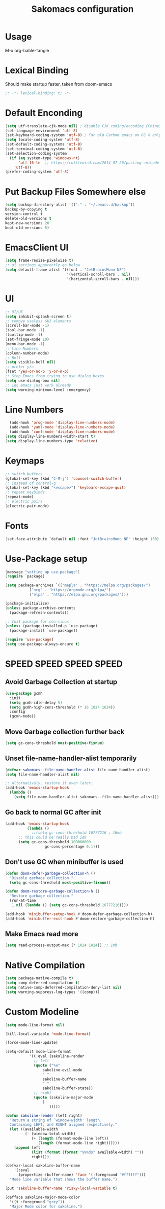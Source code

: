 #+title: Sakomacs configuration
#+PROPERTY: header-args:emacs-lisp :tangle ./init.el
* Usage
M-x org-bable-tangle
* Lexical Binding
Should make startup faster, taken from doom-emacs
#+begin_src emacs-lisp
;; -*- lexical-binding: t; -*-
#+end_src
* Default Enconding
#+begin_src emacs-lisp
  (setq utf-translate-cjk-mode nil) ; disable CJK coding/encoding (Chinese/Japanese/Korean characters)
  (set-language-environment 'utf-8)
  (set-keyboard-coding-system 'utf-8) ; For old Carbon emacs on OS X only
  (setq locale-coding-system 'utf-8)
  (set-default-coding-systems 'utf-8)
  (set-terminal-coding-system 'utf-8)
  (set-selection-coding-system
    (if (eq system-type 'windows-nt)
        'utf-16-le  ;; https://rufflewind.com/2014-07-20/pasting-unicode-in-emacs-on-windows
      'utf-8))
  (prefer-coding-system 'utf-8)
#+end_src
* Put Backup Files Somewhere else
#+begin_src emacs-lisp
  (setq backup-directory-alist '(("." . "~/.emacs.d/backup"))
  backup-by-copying t
  version-control t     
  delete-old-versions t  
  kept-new-versions 20 
  kept-old-versions 5)
#+end_src

* EmacsClient UI
#+begin_src emacs-lisp
        (setq frame-resize-pixelwise t)
        ;; ui settings apparently go below
        (setq default-frame-alist '((font . "JetBrainsMono NF")
                                    '(vertical-scroll-bars . nil)
                                    '(horizontal-scroll-bars . nil)))

#+end_src
* UI 
#+begin_src emacs-lisp
  ;; UI/UX
  (setq inhibit-splash-screen t)
  ;; remove useless GUI elements
  (scroll-bar-mode -1)
  (tool-bar-mode -1)
  (tooltip-mode -1)
  (set-fringe-mode 10)
  (menu-bar-mode -1)
  ;; Line Numbers
  (column-number-mode)
  ;; Bell
  (setq visible-bell nil)
  ;; prefer y/n
  (fset 'yes-or-no-p 'y-or-n-p)
  ;; Stop Emacs from trying to use dialog boxes.
  (setq use-dialog-box nil)
  ;; idc emacs just work already 
  (setq warning-minimum-level :emergency)
#+end_src
* Line Numbers
#+begin_src emacs-lisp
    (add-hook 'prog-mode 'display-line-numbers-mode)
    (add-hook 'yaml-mode 'display-line-numbers-mode)
    (add-hook 'conf-mode 'display-line-numbers-mode)
  (setq display-line-numbers-width-start t)
  (setq display-line-numbers-type 'relative)
#+end_src
* Keymaps
#+begin_src emacs-lisp
  ;; switch buffers
  (global-set-key (kbd "C-M-j") 'counsel-switch-buffer)
  ;; instead of control-g
  (global-set-key (kbd "<escape>") 'keyboard-escape-quit)
  ;; repeat keybinds
  (repeat-mode)
  ;; electric pairs
  (electric-pair-mode)
#+end_src
* Fonts
#+begin_src emacs-lisp
  (set-face-attribute `default nil :font "JetBrainsMono NF" :height 130)
#+end_src
* Use-Package setup 
#+begin_src emacs-lisp
  (message "setting up use-package")
  (require `package)

  (setq package-archives `(("mepla" . "https://melpa.org/packages/")
  			 ("org" . "https://orgmode.org/elpa/")
  			 ("elpa" . "https://elpa.gnu.org/packages/")))

  (package-initialize)
  (unless package-archive-contents
    (package-refresh-contents))

  ;; Init package for non-linux
  (unless (package-installed-p `use-package)
    (package-install `use-package))

  (require 'use-package)
  (setq use-package-always-ensure t)
#+end_src
* SPEED SPEED SPEED SPEED
** Avoid Garbage Collection at startup
#+begin_src emacs-lisp
  (use-package gcmh
    :init
    (setq gcmh-idle-delay 5)
    (setq gcmh-high-cons-threshold (* 16 1024 1024))
    :config
    (gcmh-mode))
#+end_src
** Move Garbage collection further back
#+begin_src emacs-lisp
(setq gc-cons-threshold most-positive-fixnum)
#+end_src
** Unset file-name-handler-alist temporarily
#+begin_src emacs-lisp
(defvar sakomacs--file-name-handler-alist file-name-handler-alist)
(setq file-name-handler-alist nil)

;; Alternatively, restore it even later:
(add-hook 'emacs-startup-hook
  (lambda ()
    (setq file-name-handler-alist sakomacs--file-name-handler-alist)))
#+end_src
** Go back to normal GC after init
#+begin_src emacs-lisp
  (add-hook 'emacs-startup-hook
            (lambda ()
              ;;(setq gc-cons-threshold 16777216 ; 16mb
  	    ;; this could be really bad idk
  	    (setq gc-cons-threshold 100000000
                    gc-cons-percentage 0.1)))
#+end_src
** Don't use GC when minibuffer is used 
#+begin_src emacs-lisp
(defun doom-defer-garbage-collection-h ()
  "Disable garbage collection."
  (setq gc-cons-threshold most-positive-fixnum))

(defun doom-restore-garbage-collection-h ()
  "Restore garbage collection."
  (run-at-time
   1 nil (lambda () (setq gc-cons-threshold 16777216))))

(add-hook 'minibuffer-setup-hook #'doom-defer-garbage-collection-h)
(add-hook 'minibuffer-exit-hook #'doom-restore-garbage-collection-h)
#+end_src
** Make Emacs read more
#+begin_src emacs-lisp
(setq read-process-output-max (* 1024 1024)) ;; 1mb
#+end_src
* Native Compilation
#+begin_src emacs-lisp
  (setq package-native-compile t)
  (setq comp-deferred-compilation t)
  (setq native-comp-deferred-compilation-deny-list nil)
  (setq warning-suppress-log-types '((comp)))
#+end_src
* Custom Modeline 
#+begin_src emacs-lisp
   (setq mode-line-format nil)

   (kill-local-variable 'mode-line-format)

   (force-mode-line-update)

   (setq-default mode-line-format
     	      '((:eval (sakoline-render
     			;; left
     			(quote ("%e"
     				sakoline-evil-mode
     				" "
     				sakoline-buffer-name
     				" "
     				sakoline-buffer-state))
     			;; right
     			(quote (sakoline-major-mode
     				)
     			       )))))

   (defun sakoline-render (left right)
     "Return a string of `window-width' length.
     Containing LEFT, and RIGHT aligned respectively."
     (let ((available-width
            (- (window-total-width)
               (+ (length (format-mode-line left))
                  (length (format-mode-line right))))))
       (append left
               (list (format (format "%%%ds" available-width) ""))
               right)))

   (defvar-local sakoline-buffer-name
       '(:eval
         (propertize (buffer-name) 'face '(:foreground "#ffffff")))
     "Mode line variable that shows the buffer name.")

   (put 'sakoline-buffer-name 'risky-local-variable t)

   (defface sakoline-major-mode-color
     '((t :foreground "grey"))
     "Major Mode color for sakoline.")

   (defun sakoline--major-mode-name ()
     "Return Capitalized Major Mode"
     (capitalize (symbol-name major-mode)))

   (defvar-local sakoline-major-mode
       '(:eval
         (propertize (sakoline--major-mode-name) 'face 'sakoline-major-mode-color)))

   (put 'sakoline-major-mode 'risky-local-variable t)

   (defface sakoline-evil-visual-color
     '((t :background "#6600cc" :foreground "black"))
     "Evil Visual Color")

   (defface sakoline-evil-normal-color
     '((t :background "#99ff99" :foreground "black"))
     "Evil Visual Color")

   (defface sakoline-evil-insert-color
     '((t :background "#00cc66" :foreground "black"))
     "Evil Visual Color")

   (defface sakoline-evil-emacs-color
     '((t :background "#9900ff" :foreground "black"))
     "Evil Visual Color")

   (defface sakoline-evil-operator-color
     '((t :background "#ff3300" :foreground "black"))
     "Evil Visual Color")

   (defvar-local sakoline-evil-mode 
       '(:eval (cond
                ((eq evil-state 'visual) (propertize " VISUAL " 'face 'sakoline-evil-visual-color ))
                ((eq evil-state 'normal) (propertize " NORMAL " 'face 'sakoline-evil-normal-color ))
                ((eq evil-state 'insert) (propertize " INSERT " 'face 'sakoline-evil-insert-color ))
                ((eq evil-state 'emacs) (propertize " EMACS " 'face 'sakoline-evil-emacs-color ))
                ((eq evil-state 'operator) (propertize " OPERATOR " 'face 'sakoline-evil-operator-color))
       	     "Get current evil mode state")))

   (put 'sakoline-evil-mode 'risky-local-variable t)

   (defface sakoline-buffer-state-readonly
     '((t :foreground "red"))
     "Face for read-only buffer")
   (defface sakoline-buffer-state-modified
     '((t :foreground "orange"))
     "Face for modified buffer")

   (defvar-local sakoline-buffer-state
       '(:eval
         (cond
          (buffer-read-only
         	(propertize ">:("
         		    'face 'sakoline-buffer-state-readonly
         		    'help-echo "buffer is read only"))
          ((buffer-modified-p)
         	(propertize "!!!"
         		    'face 'sakoline-buffer-state-modified)))))

   (put 'sakoline-buffer-state 'risky-local-variable t)

#+end_src
* Packages
** Log state
#+begin_src emacs-lisp
(message "setting up packages")
#+end_src
** Command Log Mode
#+begin_src emacs-lisp
      (use-package command-log-mode
        )
#+end_src
** Command Autocompletion Packages 
#+begin_src emacs-lisp
  ;; better search
  (use-package swiper
    )
  ;; better commands
  (use-package counsel
      )
  ;; autocompletion on commands (?)
  (use-package ivy
    :diminish
    :bind (("C-s" . swiper)
           :map ivy-minibuffer-map
           ("TAB" . ivy-alt-done)	
           ("C-l" . ivy-alt-done)
           ("C-j" . ivy-next-line)
           ("C-k" . ivy-previous-line)
           :map ivy-switch-buffer-map
           ("C-k" . ivy-previous-line)
           ("C-l" . ivy-done)
           ("C-d" . ivy-switch-buffer-kill)
           :map ivy-reverse-i-search-map
           ("C-k" . ivy-previous-line)
           ("C-d" . ivy-reverse-i-search-kill))
    :demand
    :config
    (ivy-mode 1))
  ;; better ivy autocompletion
  (use-package ivy-rich
    :init
    (ivy-rich-mode 1))

  ;; ivy in the middle
  (use-package ivy-posframe
    :init
    (setq ivy-posframe-display-functions-alist '((t . ivy-posframe-display-at-frame-center)))
    :config
    (ivy-posframe-mode 1))

  ;; counsel M+X
  (use-package counsel
    :bind (("M-x" . counsel-M-x)
           ("C-x b" . counsel-ibuffer)
           ("C-x C-f" . counsel-find-file)
           :map minibuffer-local-map
           ("C-r" . 'counsel-minibuffer-history))
    :config
    (setq ivy-inital-inputs-alist nil))
#+end_src
** Custom Themes
#+begin_src emacs-lisp
  ;; (use-package doom-themes
  ;; :ensure t
  ;; :config
  ;; ;; Global settings (defaults)
  ;; (setq doom-themes-enable-bold t    ; if nil, bold is universally disabled
  ;;       doom-themes-enable-italic t) ; if nil, italics is universally disabled
  ;; ;; load the theme
  ;; (load-theme 'doom-monokai-pro t)

  ;; (doom-themes-org-config)

  ;; (doom-themes-treemacs-config)

  ;; ;; Enable flashing mode-line on errors
  ;; (doom-themes-visual-bell-config))

  (use-package timu-macos-theme 
    :config
  (load-theme 'timu-macos t))

#+end_src
** All the Icons (to make doom-themes happy)
#+begin_src emacs-lisp
(use-package all-the-icons)
#+end_src
** Nerd-Fonts (All of the Icons doesnt work for me)
#+begin_src emacs-lisp
(use-package nerd-icons
  :custom
  ;; "Symbols Nerd Font Mono" is the default and is recommended
  ;; but you can use any other Nerd Font if you want
  (nerd-icons-font-family "JetBrainsMono NF")
  )
#+end_src
** Rainbow Delimiters
#+begin_src emacs-lisp
(use-package rainbow-delimiters
  :hook (prog-mode . rainbow-delimiters-mode))
#+end_src
** Keybinding autocompletion
#+begin_src emacs-lisp
  (use-package which-key
    :init (which-key-mode)
    :diminish which-key-mode
    :config
    (setq which-key-idle-delay 1))
#+end_src
** Custom Modeline
#+begin_src emacs-lisp
  ;; (use-package doom-modeline
  ;;   :ensure t
  ;;   :hook (after-init . doom-modeline-mode)
  ;;   :custom ((doom-modeline-height 40)))
#+end_src
** Hide Modeline
#+begin_src emacs-lisp
    (use-package hide-mode-line
      :hook (((treemacs-mode
               eshell-mode shell-mode
               term-mode vterm-mode
               embark-collect-mode
               lsp-ui-imenu-mode
               pdf-annot-list-mode
  	     dashboard-mode) . turn-on-hide-mode-line-mode)
             (dired-mode . turn-off-hide-mode-line-mode)))
#+end_src
** Minor mode menu for modline
#+begin_src emacs-lisp
  (use-package minions
    :hook (doom-modeline-mode . minions-mode))
#+end_src
** Better help menu
#+begin_src emacs-lisp
(use-package helpful
  :custom
  (counsel-describe-function-function #'helpful-callable)
  (counsel-describe-variable-function #'helpful-variable)
  :bind
  ([remap describe-function ] . counsel-describe-function)
  ([remap describe-command] . helpful-command)
  ([remap describe-variable] . counsel-describe-variable)
  ([remap describe-key] . helpful-key))
#+end_src
** Modern selection behavior
#+begin_src emacs-lisp
  (use-package delsel
    :config (delete-selection-mode +1))
#+end_src
** General Leader Key
#+begin_src emacs-lisp
  (use-package general
    :demand t
    :config
    (general-create-definer sakomacs/leader-keys
      :keymaps '(normal insert visual emacs)
      :prefix "SPC"
      :global-prefix "C-SPC")
    (sakomacs/leader-keys
     ;; code
     "c" '(:ignore c :which-key "code")
     "cc" '(compile :which-key "compile")
     "cC" '(recompile :which-key "compile")
     "cX" '(lsp-treeemacs-errors-list :which-ley "list errors")
     ;; toggles
     "t" '(:ignore t :which-key "toggles")
     "tt" '(counsel-load-theme :which-key "choose theme")
     "ts" '(hydra-text-scale/body :which-key "scale text")
     ;; search
     "s" '(:ignore s :which-key "search")
     "sb" '(swiper :which-key "search buffer")
     ;; insert
     "i" '(:ignore i :which-key "insert")
     "ie" '(emoji-search :which-key "Emoji")
     ;; project
     "p" '(:ignore p :which-key "projects")
     "pp" '(projectile-switch-project :which-key "open project")
     "pk" '(projectile-kill-buffers :which-key "close project")
     "pa" '(projectile-add-known-project :which-key "add project")
     "pR" '(projectile-run-project :which-key "run project")
     "pt" '(magit-todos-list :which-key "list project todos")
     "ps" '(projectile-save-project-buffers :which-key "save project")
     "po" '(projectile-find-other-file :which-key "find other file")
     "pg" '(projectile-configure-project :which-key "configure project")
     "pc" '(projectile-compile-project :which-key "compile project")
     ;; open
     "o" '(:ignore o :which-key "open")
     "op" '(treemacs :which-key "treemacs")
     "oP" '(treemacs-find-file :which-key "treemacs find file")
     "oe" '(eshell :which-key "eshell")
     "or" '(elfeed :which-key "rss")
     ;; notes
     "n" '(:ignore o :which-key "notes")
     "na" '(org-agenda :which-key "agenda")
     ;; quit
     "q" '(:ignore q :which-key "quit")
     "qq" '(delete-frame :which-key "close emacs")
     "qK" '(kill-emacs :which-key "quit emacs")
     ;; git
     "g" '(:ignore g :which-key "git")
     "gs" '(magit-status :which-key "status")
     "gc" '(:ignore gc :which-key "create")
     "gcr" '(magit-init :which-key "init repo")
     "gcR" '(magit-clone :which-key "clone repo")
     "gcc" '(magit-commit-create :which-key "commit")
     "gci" '(forge-create-issue :which-key "issue")
     "gcp" '(forge-create-pullreq :which-key "pull request"))) 

#+end_src 
** Dashboard
#+begin_src emacs-lisp
  (use-package dashboard
    :init
    (setq dashboard-display-icons-p t) ;; display icons on both GUI and terminal
    (setq dashboard-icon-type 'nerd-icons) ;; use `nerd-icons' package
    (setq initial-buffer-choice (lambda () (get-buffer-create "*dashboard*")))
    (setq dashboard-center-content t)
    (setq dashboard-projects-backend 'projectile)
    (setq dashboard-startup-banner "~/.emacs.d/dashboard.png")
    (setq dashboard-footer-messages '("i think i have emacs pinky"
                                      "why are we still using lisp again?"
                                      "why is this running on 1/16 threads?!?!?"
                                      "still waiting for multithreaded :)"
                                      "any day now"
                                      "make sure to pray today"
                                      "im literally kanye west"
                                      "please dont break please dont break"
                                      "GNU/Linux/Emacs/???"
                                      "what is a GNU/Linux ?????????????"
                                      "done!"
                                      "remove / for faster emacs on linux"
                                      ""))
    (setq dashboard-items '((recents  . 3)
                            (projects . 3)
                            (agenda . 5)))

    (setq dashboard-image-banner-max-height 200)
    (setq dashboard-image-banner-max-width 300)

    (setq dashboard-page-separator "\n\n")
    (dashboard-setup-startup-hook))
#+end_src
** Evil Mode (vim)
#+begin_src emacs-lisp
  (use-package evil
    :init
    (setq evil-want-integration t)
    (setq evil-want-keybinding nil)
    (setq evil-want-C-u-scroll t)
    (setq evil-want-C-i-jump nil)
    :demand
    :config
    (evil-mode 1)
    (define-key evil-insert-state-map (kbd "C-g") 'evil-normal-state)
    (define-key evil-insert-state-map (kbd "C-h") `evil-delete-backward-char-and-join)

    ;; visual line motion
    (evil-global-set-key 'motion "j" 'evil-next-visual-line)
    (evil-global-set-key 'motion "k" 'evil-previous-visual-line)

    (evil-set-initial-state 'messages-buffer-mode 'normal)
    (evil-set-initial-state 'dashboard-mode 'normal))

  ;; extra things for Evil
  (use-package evil-collection
    :after evil
    :config
    (evil-collection-init))

  ;; commenting
  (use-package evil-commentary
  :after evil
  :diminish
  :config (evil-commentary-mode +1))
#+end_src 
** Hydra for scaling text
#+begin_src emacs-lisp
  (use-package hydra)
  (defhydra hydra-text-scale (:timeout 4)
    "scale text"
    ("j" text-scale-increase "in")
    ("k" text-scale-decrease "out")
    ("f" nil "finished" :exit t))
#+end_src
** Helpful for projects
#+begin_src emacs-lisp
  (use-package projectile
    :diminish projectile-mode
    :demand
    :config (projectile-mode)
    :custom ((projectile-completion-system 'ivy))
    :bind-keymap
    ("C-c p" . projectile-command-map)
    :init
    (when (file-directory-p "~/dev")
      (setq projectile-project-search-path '("~/dev")))
    (setq projectile-switch-project-action #'projectile-dired))

  (use-package counsel-projectile
    :config (counsel-projectile-mode))
#+end_src 
** Org-Mode
#+begin_src emacs-lisp
  (use-package org
    :hook (org-mode . org-indent-mode)
    :config
    (setq org-ellipsis " ↓")
    (setq org-agenda-start-with-log-mode t)
    (setq org-log-done 'time)
    (setq org-log-into-drawer t)

    ;; org habits thing
    (require 'org-habit)
    (add-to-list 'org-modules 'org-habit)
    (setq org-habit-graph-column 60)

    ;; archive thingy i forgot
    (setq org-refile-targets
  	'(("archive.org" :maxlevel . 1)))

    ;; save org buffer before refile
    (advice-add 'org-refile :after 'org-save-all-org-buffers)

    ;; org agenda files
    (setq org-agenda-files
          '("~/org/tasks.org"
            "~/org/school.org"
            "~/org/daily.org"
            "~/org/irl.org"
            "~/org/work.org"))

    ;; Following
    (setq org-return-follows-link  t)

      ;; hide stars except for leader star
    (setq org-hide-leading-stars t)
    (setq org-hide-emphasis-markers nil)

    ;; org mode src thing
    (require 'org-tempo)

    (add-to-list 'org-structure-template-alist '("sh" . "src shell"))
    (add-to-list 'org-structure-template-alist '("el" . "src emacs-lisp"))
    (add-to-list 'org-structure-template-alist '("py" . "src python"))

    (setq org-todo-keywords
  	'((sequence "TODO(t)" "NEXT(n)" "|" "DONE(d!)")
  	  (sequence "BACKLOG(b)" "PLAN(p)" "READY(r)" "ACTIVE(a)" "REVIEW(v)" "WAIT(w@/!)" "HOLD(h)" "|" "COMPLETED(c)" "CANCELED(k@)")))

    (setq org-refile-targets
  	'(("archive.org" :maxlevel . 1)
  	  ("tasks.org" :maxlevel . 1)))

    ;; Save Org buffers after refiling!
    (advice-add 'org-refile :after 'org-save-all-org-buffers)

    (setq org-tag-alist
  	'((:startgroup)
  					; Put mutually exclusive tags here
  	  (:endgroup)
  	  ("@errand" . ?E)
  	  ("@home" . ?H)
  	  ("@work" . ?W)
  	  ("agenda" . ?a)
  	  ("planning" . ?p)
  	  ("publish" . ?P)
  	  ("batch" . ?b)
  	  ("note" . ?n)
  	  ("idea" . ?i)))

    ;; Configure custom agenda views
    (setq org-agenda-custom-commands
  	'(("d" "Dashboard"
  	   ((agenda "" ((org-deadline-warning-days 7)))
  	    (todo "NEXT"
  		  ((org-agenda-overriding-header "Next Tasks")))
  	    (tags-todo "agenda/ACTIVE" ((org-agenda-overriding-header "Active Projects")))))

  	  ("n" "Next Tasks"
  	   ((todo "NEXT"
  		  ((org-agenda-overriding-header "Next Tasks")))))

  	  ("W" "Work Tasks" tags-todo "+work-email")

  	  ;; Low-effort next actions
  	  ("e" tags-todo "+TODO=\"NEXT\"+Effort<15&+Effort>0"
  	   ((org-agenda-overriding-header "Low Effort Tasks")
  	    (org-agenda-max-todos 20)
  	    (org-agenda-files org-agenda-files)))

  	  ("w" "Workflow Status"
  	   ((todo "WAIT"
  		  ((org-agenda-overriding-header "Waiting on External")
  		   (org-agenda-files org-agenda-files)))
  	    (todo "REVIEW"
  		  ((org-agenda-overriding-header "In Review")
  		   (org-agenda-files org-agenda-files)))
  	    (todo "PLAN"
  		  ((org-agenda-overriding-header "In Planning")
  		   (org-agenda-todo-list-sublevels nil)
  		   (org-agenda-files org-agenda-files)))
  	    (todo "BACKLOG"
  		  ((org-agenda-overriding-header "Project Backlog")
  		   (org-agenda-todo-list-sublevels nil)
  		   (org-agenda-files org-agenda-files)))
  	    (todo "READY"
  		  ((org-agenda-overriding-header "Ready for Work")
  		   (org-agenda-files org-agenda-files)))
  	    (todo "ACTIVE"
  		  ((org-agenda-overriding-header "Active Projects")
  		   (org-agenda-files org-agenda-files)))
  	    (todo "COMPLETED"
  		  ((org-agenda-overriding-header "Completed Projects")
  		   (org-agenda-files org-agenda-files)))
  	    (todo "CANC"
  		  ((org-agenda-overriding-header "Cancelled Projects")
  		   (org-agenda-files org-agenda-files)))))))

    (setq org-capture-templates
  	`(("t" "Tasks / Projects")
  	  ("tt" "Task" entry (file+olp "~/Projects/Code/emacs-from-scratch/OrgFiles/Tasks.org" "Inbox")
             "* TODO %?\n  %U\n  %a\n  %i" :empty-lines 1)

  	  ("j" "Journal Entries")
  	  ("jj" "Journal" entry
             (file+olp+datetree "~/Projects/Code/emacs-from-scratch/OrgFiles/Journal.org")
             "\n* %<%I:%M %p> - Journal :journal:\n\n%?\n\n"
             ;; ,(dw/read-file-as-string "~/Notes/Templates/Daily.org")
             :clock-in :clock-resume
             :empty-lines 1))))
#+end_src
** Org Mode Beautifers 
*** Olivetti
#+begin_src emacs-lisp
  (use-package olivetti
    :hook (org-mode . (lambda () (interactive) (olivetti-mode) (olivetti-set-width 100))))
#+end_src
** Org-Roam
#+begin_src emacs-lisp
  (use-package org-roam
  :custom
  (org-roam-directory "~/org/notes")
  :bind (("C-c n l" . org-roam-buffer-toggle)
         ("C-c n f" . org-roam-node-find)
         ("C-c n i" . org-roam-node-insert))
  :config
  (org-roam-setup))
#+end_src
** Treemacs
#+begin_src emacs-lisp
  (use-package treemacs
    :defer t
    :init
    (with-eval-after-load 'winum
      (define-key winum-keymap (kbd "M-0") #'treemacs-select-window))
    :config
    (progn
      (setq treemacs-collapse-dirs                   (if treemacs-python-executable 3 0)
            treemacs-deferred-git-apply-delay        0.5
            treemacs-directory-name-transformer      #'identity
            treemacs-display-in-side-window          t
            treemacs-eldoc-display                   'simple
            treemacs-file-event-delay                2000
            treemacs-file-extension-regex            treemacs-last-period-regex-value
            treemacs-file-follow-delay               0.2
            treemacs-file-name-transformer           #'identity
            treemacs-follow-after-init               t
            treemacs-expand-after-init               t
            treemacs-find-workspace-method           'find-for-file-or-pick-first
            treemacs-git-command-pipe                ""
            treemacs-goto-tag-strategy               'refetch-index
            treemacs-header-scroll-indicators        '(nil . "^^^^^^")
            treemacs-hide-dot-git-directory          t
            treemacs-indentation                     2
            treemacs-indentation-string              " "
            treemacs-is-never-other-window           nil
            treemacs-max-git-entries                 5000
            treemacs-missing-project-action          'ask
            treemacs-move-forward-on-expand          nil
            treemacs-no-png-images                   nil
            treemacs-no-delete-other-windows         t
            treemacs-project-follow-cleanup          nil
            treemacs-persist-file                    (expand-file-name ".cache/treemacs-persist" user-emacs-directory)
            treemacs-position                        'left
            treemacs-read-string-input               'from-child-frame
            treemacs-recenter-distance               0.1
            treemacs-recenter-after-file-follow      nil
            treemacs-recenter-after-tag-follow       nil
            treemacs-recenter-after-project-jump     'always
            treemacs-recenter-after-project-expand   'on-distance
            treemacs-litter-directories              '("/node_modules" "/.venv" "/.cask")
            treemacs-project-follow-into-home        nil
            treemacs-show-cursor                     nil
            treemacs-show-hidden-files               t
            treemacs-silent-filewatch                nil
            treemacs-silent-refresh                  nil
            treemacs-sorting                         'alphabetic-asc
            treemacs-select-when-already-in-treemacs 'move-back
            treemacs-space-between-root-nodes        t
            treemacs-tag-follow-cleanup              t
            treemacs-tag-follow-delay                1.5
            treemacs-text-scale                      nil
            treemacs-user-mode-line-format           nil
            treemacs-user-header-line-format         nil
            treemacs-wide-toggle-width               70
            treemacs-width                           35
            treemacs-width-increment                 1
            treemacs-width-is-initially-locked       t
            treemacs-workspace-switch-cleanup        nil)

      ;; The default width and height of the icons is 22 pixels. If you are
      ;; using a Hi-DPI display, uncomment this to double the icon size.
      ;;(treemacs-resize-icons 44)

      (treemacs-follow-mode t)
      (treemacs-tag-follow-mode t)
      (treemacs-project-follow-mode t)
      (treemacs-filewatch-mode t)
      (treemacs-fringe-indicator-mode 'always)
      (when treemacs-python-executable
        (treemacs-git-commit-diff-mode t))

      (pcase (cons (not (null (executable-find "git")))
                   (not (null treemacs-python-executable)))
        (`(t . t)
         (treemacs-git-mode 'deferred))
        (`(t . _)
         (treemacs-git-mode 'simple)))

      (treemacs-hide-gitignored-files-mode nil))
    :bind
    (:map global-map
          ("M-0"       . treemacs-select-window)
          ("C-x t 1"   . treemacs-delete-other-windows)
          ("C-x t d"   . treemacs-select-directory)
          ("C-x t B"   . treemacs-bookmark)
          ("C-x t C-t" . treemacs-find-file)
          ("C-x t M-t" . treemacs-find-tag)))

  (use-package treemacs-evil
    :after (treemacs evil))

  (use-package treemacs-projectile
    :after (treemacs projectile))

  (use-package treemacs-magit
    :after (treemacs magit))

  (use-package treemacs-nerd-icons
    :config
    (treemacs-load-theme "nerd-icons"))

#+end_src
** Dev Packages
*** Magit (git in emacs)
#+begin_src emacs-lisp
        (use-package magit
          :custom
          (magit-display-buffer-function #'magit-display-buffer-same-window-except-diff-v1)
          )
        (use-package magit-todos
          :after magit
  	:config (magit-todos-mode 1))
#+end_src
*** Forge for Magit (Adds github, gitlab, etc PRs and Issues to magit)
make sure to setup authinfo
#+begin_src emacs-lisp
(use-package forge
  :after magit)
(setq auth-sources '("~/.authinfo"))
#+end_src

*** Direnv
#+begin_src emacs-lisp
(use-package direnv
 :config
 (direnv-mode))
#+end_src
*** Lsp-mode
**** Language Servers 
#+begin_src emacs-lisp
  (defun sakomacs/lsp-mode-setup ()
    (setq lsp-headerline-breadcrumb-segments '(path-up-to-project file symbols))
    (lsp-headerline-breadcrumb-mode))

    (use-package lsp-mode
      :commands (lsp lsp-deferred)
      :hook (lsp-mode . sakomacs/lsp-mode-setup)
      :init
      (setq lsp-keymap-prefix "C-c l")
      :config
      (lsp-enable-which-key-integration t)
      (setq lsp-keep-workspace-alive nil))
#+end_src
**** Lsp-ui 
#+begin_src emacs-lisp
  (use-package lsp-ui
    :hook (lsp-mode . lsp-ui-mode)
    :custom
    (lsp-ui-doc-position 'bottom))
#+end_src
**** Treemacs Lsp 
#+begin_src emacs-lisp
  (use-package lsp-treemacs
    :after lsp)
#+end_src
**** lsp-ivy
#+begin_src emacs-lisp
  (use-package lsp-ivy
    )
#+end_src
**** Languages
***** HTML/CSS
#+begin_src emacs-lisp
  (use-package web-mode
       :hook (web-mode . lsp)
       :mode ("\\.html\\'"
               "\\.css\\'"))
#+end_src
***** Javascript 
#+begin_src emacs-lisp
    (use-package js2-mode
    :mode ("\\.js\\'"
  	 "\\.jsx\\'")
    :hook (js2-mode . lsp)
    :config
    (setq web-mode-markup-indent-offset 2) ; HTML
    (setq web-mode-css-indent-offset 2)    ; CSS
    (setq web-mode-code-indent-offset 2)   ; JS/JSX/TS/TSX
    (setq web-mode-content-types-alist '(("jsx" . "\\.js[x]?\\'"))))
#+end_src
***** Typescript
#+begin_src emacs-lisp
  (use-package typescript-mode
    :mode ("\\.ts\\'"
  	 "\\.tsx\\'")
    :hook (typescript-mode . lsp))
#+end_src
***** Astro
#+begin_src emacs-lisp 
    (define-derived-mode astro-mode web-mode "astro")
    (setq auto-mode-alist
    (append '((".*\\.astro\\'" . astro-mode))
    auto-mode-alist))

    (add-to-list 'lsp-language-id-configuration
                 '(astro-mode . "astro"))

  (defun astro-get-tsserver ()
    ""
    (f-join (lsp-workspace-root) "node_modules/typescript/lib/tsserverlibrary.js"))

  (lsp-register-client
   (make-lsp-client :new-connection (lsp-stdio-connection '("astro-ls" "--stdio"))
                    :activation-fn (lsp-activate-on "astro")
                    :initialization-options (lambda ()
                                              `(:typescript (:serverPath ,(astro-get-tsserver))))
                    :server-id 'astro-ls))
    
#+end_src
***** C/C++
#+begin_src emacs-lisp
(add-hook 'c-mode-hook 'lsp)
(add-hook 'c++-mode-hook 'lsp)
#+end_src
***** CMake
#+begin_src emacs-lisp
  (use-package cmake-mode
    :mode "CMakeLists.txt"
    :hook (cmake-mode . lsp))
#+end_src
***** Lua
#+begin_src emacs-lisp
  (use-package lua-mode
    :mode "\\.lua\\'"
    :hook (lua-mode . lsp))
#+end_src
***** Python
#+begin_src emacs-lisp
  (use-package python-mode
    :mode "\\.py\\'"
    :hook (python-mode . lsp))

  (use-package elpy
  :after python-mode

  :custom
  (elpy-rpc-python-command "python3")

  :config
  (elpy-enable))

  (use-package lsp-pyright
    :hook (python-mode . (lambda ()
                           (require 'lsp-pyright)
                           (lsp))))  ; or lsp-deferred
#+end_src
***** Haskell
#+begin_src emacs-lisp
  (use-package haskell-mode
    :mode "\\.hs\\'"
    :hook (python-mode . lsp))
#+end_src
***** Yaml editing
#+begin_src emacs-lisp
      (use-package yaml-mode
        :mode ("\\.yaml\\'"
               "\\.yml\\'"))
#+end_src
***** Nix
#+begin_src emacs-lisp
    (use-package nix-mode
      :hook ((nix-mode . lsp) 
               (nix-mode . format-all-mode)
               (nix-mode . (lambda () (setq-local format-all-formatters '(("Nix" alejandra))))))
      :mode "\\.nix\\'")
#+end_src
***** Dart 
#+begin_src emacs-lisp
  (use-package dart-mode
   :hook (dart-mode . lsp)
  :mode "\\.dart\\'" )
#+end_src
***** Markdown
#+begin_src emacs-lisp
  (use-package markdown-mode
    :hook (markdown-mode . visual-line-mode))

  (use-package markdown-preview-mode)
#+end_src
*** Commenter
#+begin_src emacs-lisp
  (use-package evil-nerd-commenter
  :bind ("M-/" . evilnc-comment-or-uncomment-lines))
#+end_src
*** Company Mode (Better Autocompletion)
#+begin_src emacs-lisp
  (use-package company
      :after lsp-mode
      :hook (lsp-mode . company-mode)
      :bind (:map company-active-map
  		("<tab>" . company-complete-selection))
      (:map lsp-mode-map
            ("<tab>" . company-indent-or-complete-common))
      :custom
      (company-minimum-prefix-length 1)
      (company-idle-delay 0)
      (company-selection-wrap-around t)
      (company-tooltip-align-annotations t))

  (use-package company-box
      :hook (company-mode . company-box-mode))
#+end_src
*** Syntax Checking (Flycheck)
#+begin_src emacs-lisp
(use-package flycheck :config (global-flycheck-mode +1))
#+end_src
*** Formatting
#+begin_src emacs-lisp
  (use-package format-all
    )
#+end_src
*** Better Compile Messages
#+begin_src emacs-lisp
  (use-package fancy-compilation
    :commands (fancy-compilation-mode))

  (with-eval-after-load 'compile
    (fancy-compilation-mode))
#+end_src
*** Snippets
#+begin_src emacs-lisp
  (use-package yasnippet
    :diminish yas-minor-mode
    :hook (after-init . yas-global-mode))

  (use-package yasnippet-snippets)

  (use-package yasnippet-capf
  :init (add-to-list 'completion-at-point-functions #'yasnippet-capf))
#+end_src
** Dired (quick file management in emacs)
Dired is a built-in file manager for Emacs that does some pretty amazing things!  Here are some key bindings you should try out:
*** Key Bindings
**** Navigation

*Emacs* / *Evil*
- =n= / =j= - next line
- =p= / =k= - previous line
- =j= / =J= - jump to file in buffer
- =RET= - select file or directory
- =^= - go to parent directory
- =S-RET= / =g O= - Open file in "other" window
- =M-RET= - Show file in other window without focusing (previewing files)
- =g o= (=dired-view-file=) - Open file but in a "preview" mode, close with =q=
- =g= / =g r= Refresh the buffer with =revert-buffer= after changing configuration (and after filesystem changes!)

**** Marking files

- =m= - Marks a file
- =u= - Unmarks a file
- =U= - Unmarks all files in buffer
- =* t= / =t= - Inverts marked files in buffer
- =% m= - Mark files in buffer using regular expression
- =*= - Lots of other auto-marking functions
- =k= / =K= - "Kill" marked items (refresh buffer with =g= / =g r= to get them back)
- Many operations can be done on a single file if there are no active marks!

**** Copying and Renaming files

- =C= - Copy marked files (or if no files are marked, the current file)
- Copying single and multiple files
- =U= - Unmark all files in buffer
- =R= - Rename marked files, renaming multiple is a move!
- =% R= - Rename based on regular expression: =^test= , =old-\&=

*Power command*: =C-x C-q= (=dired-toggle-read-only=) - Makes all file names in the buffer editable directly to rename them!  Press =Z Z= to confirm renaming or =Z Q= to abort.

**** Deleting files

- =D= - Delete marked file
- =d= - Mark file for deletion
- =x= - Execute deletion for marks
- =delete-by-moving-to-trash= - Move to trash instead of deleting permanently

**** Creating and extracting archives

- =Z= - Compress or uncompress a file or folder to (=.tar.gz=)
- =c= - Compress selection to a specific file
- =dired-compress-files-alist= - Bind compression commands to file extension

**** Other common operations

- =T= - Touch (change timestamp)
- =M= - Change file mode
- =O= - Change file owner
- =G= - Change file group
- =S= - Create a symbolic link to this file
- =L= - Load an Emacs Lisp file into Emacs
*** Configuration
#+begin_src emacs-lisp
    (use-package dired
    :commands (dired dired-jump)
    :bind (("C-x C-j" . dired-jump))
    :custom ((dired-listing-switches "-agho --group-directories-first"))
    :config
    (evil-collection-define-key 'normal 'dired-mode-map
      "h" 'dired-single-up-directory
      "l" 'dired-single-buffer))

  (use-package dired-single)

  ;; (use-package dired-open
  ;;   :config
  ;;   (setq dired-open-extensions '(("png" . "feh")
  ;;                                 ("mkv" . "mpv"))))

  ;; (use-package dired-hide-dotfiles
  ;;   :hook (dired-mode . dired-hide-dotfiles-mode)
  ;;   :config
  ;;   (evil-collection-define-key 'normal 'dired-mode-map
  ;;     "H" 'dired-hide-dotfiles-mode))
#+end_src
** Folder Cleaning
#+begin_src emacs-lisp
  ;; NOTE: If you want to move everything out of the ~/.emacs.d folder
  ;; reliably, set `user-emacs-directory` before loading no-littering!
  ;(setq user-emacs-directory "~/.cache/emacs")

  (use-package no-littering
    )

  ;; no-littering doesn't set this by default so we must place
  ;; auto save files in the same path as it uses for sessions
  (setq auto-save-file-name-transforms
        `((".*" ,(no-littering-expand-var-file-name "auto-save/") t)))
#+end_src
** RSS Reader
#+begin_src emacs-lisp
    (use-package elfeed
    :config
    (setq elfeed-use-curl t)
    (setq browse-url-browser-function 'eww-browse-url)
    (setq elfeed-search-title-max-width 100)
    )

  (use-package elfeed-protocol
    :after elfeed
    :config
    (elfeed-set-timeout 36000)
    (setq elfeed-curl-extra-arguments '("--insecure")) ;necessary for https without a trust certificate

    ;; workaround for smth
    (setq elfeed-protocol-fever-update-unread-only t)

    ;; setup feeds
    (setq elfeed-protocol-feeds '(("fever+https://sako@rss.sako.box"
                                   :api-url "https://rss.sako.box/api/fever.php"
                                   :use-authinfo t)))

    ;; enable elfeed-protocol
    (setq elfeed-protocol-enabled-protocols '(fever))
    (elfeed-protocol-enable)
    )

  (let* ((proto-id "fever+https://sako@rss.sako.box")
         (last-id (elfeed-protocol-fever-get-update-mark proto-id 'update)))
    (elfeed-protocol-fever-set-update-mark  proto-id 'update (- last-id 1000)))

  (run-at-time 300 300
             (lambda () (when (= elfeed-curl-queue-active 0)
                          (elfeed-update))))

  (add-hook 'emacs-startup-hook (elfeed-update))

    #+end_src
** Telegram
only god knows why im doing this 
#+begin_src emacs-lisp
  ;; codeberg thingy
  (use-package visual-fill-column)
  (use-package telega)
#+end_src
** pdf-tools 
Emacs can be everything? Why not turn it into a pdf reader
#+begin_src emacs-lisp
    (use-package pdf-tools
      :mode ("\\.pdf\\'" . pdf-view-mode)
      :config
      (setq-default pdf-view-display-size 'fit-page)
      :init
      (pdf-tools-install))
#+end_src
** Matrix Client
okay this one is a bit more understandable
#+begin_src emacs-lisp
  (use-package ement)
#+end_src
** Discord RPC
#+begin_src emacs-lisp
(use-package elcord)
#+end_src
** Email 
This has to be one of the hardest things to configure on windows
I should just switch to Linux at this point :(
#+begin_src emacs-lisp

  ;; global defaults 
  ;; (use-package mu4e
    ;; :custom
    ;; mu4e-update-interval 300
    ;; )

  ;; we need this regardless of platform
  (use-package smtpmail)
#+end_src
* Org Mode Configuration Setup
** Babel Languages
#+begin_src emacs-lisp
   (org-babel-do-load-languages
  'org-babel-load-languages
  '((emacs-lisp . t)
    (python . t)))
#+end_src

** Auto-tangle Configuration
#+begin_src emacs-lisp
  (defun sakomacs/org-babel-tangle-config ()
    (when (string-equal (buffer-file-name)
                        (expand-file-name "~/nixos/config/emacs/emacs.org"))
      (let ((org-confirm-babel-evaluate nil))
        (org-babel-tangle)))
    (add-hook 'org-mode-hook (lambda () (add-hook 'after-save-hook #'sakomacs/org-babel-tangle-config))))
#+end_src

* Terminals
** EShell
god dammit why are they making my shells in emacs lisp
#+begin_src emacs-lisp
(defun sakomacs/configure-eshell ()
  ;; Save command history when commands are entered
  (add-hook 'eshell-pre-command-hook 'eshell-save-some-history)

  ;; Truncate buffer for performance
  (add-to-list 'eshell-output-filter-functions 'eshell-truncate-buffer)

  ;; Bind some useful keys for evil-mode
  (evil-define-key '(normal insert visual) eshell-mode-map (kbd "C-r") 'counsel-esh-history)
  (evil-define-key '(normal insert visual) eshell-mode-map (kbd "<home>") 'eshell-bol)
  (evil-normalize-keymaps)

  (setq eshell-history-size         10000
        eshell-buffer-maximum-lines 10000
        eshell-hist-ignoredups t
        eshell-scroll-to-bottom-on-input t))

(use-package eshell-git-prompt)

(use-package eshell
  :hook (eshell-first-time-mode . sakomacs/configure-eshell)
  :config

  (with-eval-after-load 'esh-opt
    (setq eshell-destroy-buffer-when-process-dies t)
    (setq eshell-visual-commands '("htop" "zsh" "vim")))

  (eshell-git-prompt-use-theme 'powerline))
#+end_src
** VTerm
#+begin_src emacs-lisp
  (use-package vterm
  :commands vterm
  :config
  (setq vterm-max-scrollback 10000))
#+end_src
* End 
** notify that it has loaded 
#+begin_src emacs-lisp
  (require 'notifications)

  (if (eq system-type 'windows-nt)
    (w32-notification-notify
     :title "Emacs Daemon"
     :body "The Emacs Daemon has started"))

  (if (eq system-type 'gnu/linux)
      (notifications-notify
     :title "Emacs Daemon"
     :body "The Emacs Daemon has started"))


  (message "Emacs is ready")

#+end_src
